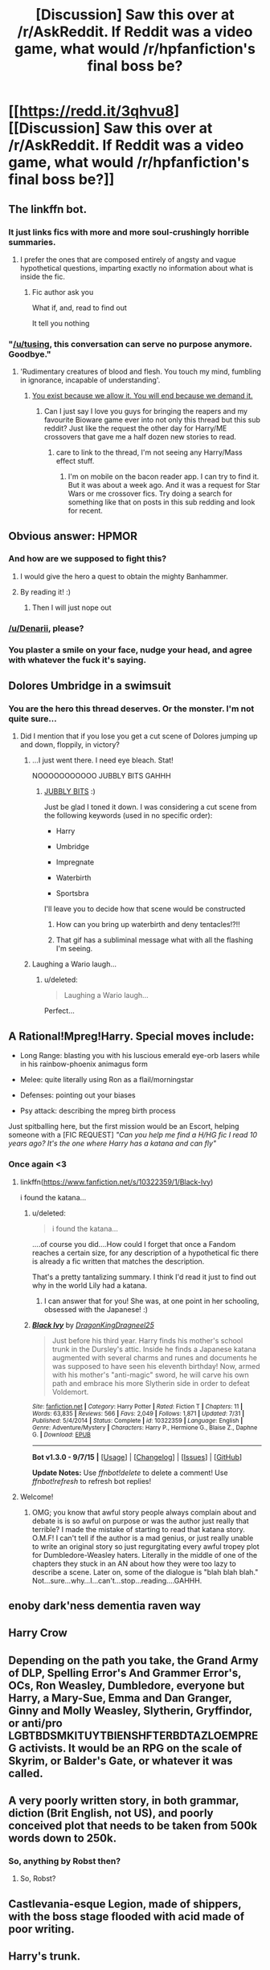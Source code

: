 #+TITLE: [Discussion] Saw this over at /r/AskReddit. If Reddit was a video game, what would /r/hpfanfiction's final boss be?

* [[https://redd.it/3qhvu8][[Discussion] Saw this over at /r/AskReddit. If Reddit was a video game, what would /r/hpfanfiction's final boss be?]]
:PROPERTIES:
:Score: 22
:DateUnix: 1446042335.0
:DateShort: 2015-Oct-28
:FlairText: Discussion
:END:

** The linkffn bot.
:PROPERTIES:
:Author: indigofox83
:Score: 24
:DateUnix: 1446046294.0
:DateShort: 2015-Oct-28
:END:

*** It just links fics with more and more soul-crushingly horrible summaries.
:PROPERTIES:
:Score: 11
:DateUnix: 1446047480.0
:DateShort: 2015-Oct-28
:END:

**** I prefer the ones that are composed entirely of angsty and vague hypothetical questions, imparting exactly no information about what is inside the fic.
:PROPERTIES:
:Score: 14
:DateUnix: 1446054831.0
:DateShort: 2015-Oct-28
:END:

***** Fic author ask you

What if, and, read to find out

It tell you nothing
:PROPERTIES:
:Author: Averant
:Score: 3
:DateUnix: 1446066461.0
:DateShort: 2015-Oct-29
:END:


*** "[[/u/tusing]], this conversation can serve no purpose anymore. Goodbye."
:PROPERTIES:
:Author: Co-miNb
:Score: 8
:DateUnix: 1446047046.0
:DateShort: 2015-Oct-28
:END:

**** 'Rudimentary creatures of blood and flesh. You touch my mind, fumbling in ignorance, incapable of understanding'.
:PROPERTIES:
:Score: 9
:DateUnix: 1446059216.0
:DateShort: 2015-Oct-28
:END:

***** [[https://superiorrealities.files.wordpress.com/2015/05/me1-meeting-sovereign.png][You exist because we allow it. You will end because we demand it.]]
:PROPERTIES:
:Author: EdmundBlishwick
:Score: 4
:DateUnix: 1446067804.0
:DateShort: 2015-Oct-29
:END:

****** Can I just say I love you guys for bringing the reapers and my favourite Bioware game ever into not only this thread but this sub reddit? Just like the request the other day for Harry/ME crossovers that gave me a half dozen new stories to read.
:PROPERTIES:
:Author: JK2137
:Score: 1
:DateUnix: 1446103535.0
:DateShort: 2015-Oct-29
:END:

******* care to link to the thread, I'm not seeing any Harry/Mass effect stuff.
:PROPERTIES:
:Author: toni_toni
:Score: 1
:DateUnix: 1446271751.0
:DateShort: 2015-Oct-31
:END:

******** I'm on mobile on the bacon reader app. I can try to find it. But it was about a week ago. And it was a request for Star Wars or me crossover fics. Try doing a search for something like that on posts in this sub redding and look for recent.
:PROPERTIES:
:Author: JK2137
:Score: 1
:DateUnix: 1446276003.0
:DateShort: 2015-Oct-31
:END:


** Obvious answer: HPMOR
:PROPERTIES:
:Author: midasgoldentouch
:Score: 15
:DateUnix: 1446058640.0
:DateShort: 2015-Oct-28
:END:

*** And how are we supposed to fight this?
:PROPERTIES:
:Author: kazetoame
:Score: 6
:DateUnix: 1446067723.0
:DateShort: 2015-Oct-29
:END:

**** I would give the hero a quest to obtain the mighty Banhammer.
:PROPERTIES:
:Author: denarii
:Score: 3
:DateUnix: 1446129752.0
:DateShort: 2015-Oct-29
:END:


**** By reading it! :)
:PROPERTIES:
:Author: midasgoldentouch
:Score: 2
:DateUnix: 1446068867.0
:DateShort: 2015-Oct-29
:END:

***** Then I will just nope out
:PROPERTIES:
:Author: kazetoame
:Score: 7
:DateUnix: 1446069052.0
:DateShort: 2015-Oct-29
:END:


*** [[/u/Denarii]], please?
:PROPERTIES:
:Author: Karinta
:Score: 3
:DateUnix: 1446092860.0
:DateShort: 2015-Oct-29
:END:


*** You plaster a smile on your face, nudge your head, and agree with whatever the fuck it's saying.
:PROPERTIES:
:Author: OutOfNiceUsernames
:Score: 3
:DateUnix: 1446078146.0
:DateShort: 2015-Oct-29
:END:


** Dolores Umbridge in a swimsuit
:PROPERTIES:
:Score: 28
:DateUnix: 1446052836.0
:DateShort: 2015-Oct-28
:END:

*** You are the hero this thread deserves. Or the monster. I'm not quite sure...
:PROPERTIES:
:Score: 10
:DateUnix: 1446053058.0
:DateShort: 2015-Oct-28
:END:

**** Did I mention that if you lose you get a cut scene of Dolores jumping up and down, floppily, in victory?
:PROPERTIES:
:Score: 13
:DateUnix: 1446053602.0
:DateShort: 2015-Oct-28
:END:

***** ...I just went there. I need eye bleach. Stat!

NOOOOOOOOOOO JUBBLY BITS GAHHH
:PROPERTIES:
:Author: paperhurts
:Score: 7
:DateUnix: 1446058721.0
:DateShort: 2015-Oct-28
:END:

****** [[http://i3.kym-cdn.com/photos/images/original/000/540/706/388.gif][JUBBLY BITS]] :)

 

Just be glad I toned it down. I was considering a cut scene from the following keywords (used in no specific order):

- Harry

- Umbridge

- Impregnate

- Waterbirth

- Sportsbra

I'll leave you to decide how that scene would be constructed
:PROPERTIES:
:Score: 7
:DateUnix: 1446064843.0
:DateShort: 2015-Oct-29
:END:

******* How can you bring up waterbirth and deny tentacles!?!!
:PROPERTIES:
:Author: paperhurts
:Score: 2
:DateUnix: 1446066533.0
:DateShort: 2015-Oct-29
:END:


******* That gif has a subliminal message what with all the flashing I'm seeing.
:PROPERTIES:
:Author: LothartheDestroyer
:Score: 1
:DateUnix: 1446076827.0
:DateShort: 2015-Oct-29
:END:


***** Laughing a Wario laugh...
:PROPERTIES:
:Author: Averant
:Score: 1
:DateUnix: 1446066672.0
:DateShort: 2015-Oct-29
:END:

****** u/deleted:
#+begin_quote
  Laughing a Wario laugh...
#+end_quote

Perfect...
:PROPERTIES:
:Score: 1
:DateUnix: 1446066877.0
:DateShort: 2015-Oct-29
:END:


** A Rational!Mpreg!Harry. Special moves include:

- Long Range: blasting you with his luscious emerald eye-orb lasers while in his rainbow-phoenix animagus form

- Melee: quite literally using Ron as a flail/morningstar

- Defenses: pointing out your biases

- Psy attack: describing the mpreg birth process

 

Just spitballing here, but the first mission would be an Escort, helping someone with a [FIC REQUEST] /"Can you help me find a H/HG fic I read 10 years ago? It's the one where Harry has a katana and can fly"/
:PROPERTIES:
:Score: 28
:DateUnix: 1446051097.0
:DateShort: 2015-Oct-28
:END:

*** Once again <3
:PROPERTIES:
:Author: paperhurts
:Score: 6
:DateUnix: 1446058693.0
:DateShort: 2015-Oct-28
:END:

**** linkffn([[https://www.fanfiction.net/s/10322359/1/Black-Ivy]])

i found the katana...
:PROPERTIES:
:Author: paperhurts
:Score: 9
:DateUnix: 1446058999.0
:DateShort: 2015-Oct-28
:END:

***** u/deleted:
#+begin_quote
  i found the katana...
#+end_quote

....of course you did....How could I forget that once a Fandom reaches a certain size, for any description of a hypothetical fic there is already a fic written that matches the description.

 

That's a pretty tantalizing summary. I think I'd read it just to find out why in the world Lily had a katana.
:PROPERTIES:
:Score: 9
:DateUnix: 1446066818.0
:DateShort: 2015-Oct-29
:END:

****** I can answer that for you! She was, at one point in her schooling, obsessed with the Japanese! :)
:PROPERTIES:
:Author: paperhurts
:Score: 2
:DateUnix: 1446067423.0
:DateShort: 2015-Oct-29
:END:


***** [[http://www.fanfiction.net/s/10322359/1/][*/Black Ivy/*]] by [[https://www.fanfiction.net/u/5646915/DragonKingDragneel25][/DragonKingDragneel25/]]

#+begin_quote
  Just before his third year. Harry finds his mother's school trunk in the Dursley's attic. Inside he finds a Japanese katana augmented with several charms and runes and documents he was supposed to have seen his eleventh birthday! Now, armed with his mother's "anti-magic" sword, he will carve his own path and embrace his more Slytherin side in order to defeat Voldemort.
#+end_quote

^{/Site/: [[http://www.fanfiction.net/][fanfiction.net]] *|* /Category/: Harry Potter *|* /Rated/: Fiction T *|* /Chapters/: 11 *|* /Words/: 63,835 *|* /Reviews/: 566 *|* /Favs/: 2,049 *|* /Follows/: 1,871 *|* /Updated/: 7/31 *|* /Published/: 5/4/2014 *|* /Status/: Complete *|* /id/: 10322359 *|* /Language/: English *|* /Genre/: Adventure/Mystery *|* /Characters/: Harry P., Hermione G., Blaise Z., Daphne G. *|* /Download/: [[http://www.p0ody-files.com/ff_to_ebook/mobile/makeEpub.php?id=10322359][EPUB]]}

--------------

*Bot v1.3.0 - 9/7/15* *|* [[[https://github.com/tusing/reddit-ffn-bot/wiki/Usage][Usage]]] | [[[https://github.com/tusing/reddit-ffn-bot/wiki/Changelog][Changelog]]] | [[[https://github.com/tusing/reddit-ffn-bot/issues/][Issues]]] | [[[https://github.com/tusing/reddit-ffn-bot/][GitHub]]]

*Update Notes:* Use /ffnbot!delete/ to delete a comment! Use /ffnbot!refresh/ to refresh bot replies!
:PROPERTIES:
:Author: FanfictionBot
:Score: 2
:DateUnix: 1446059059.0
:DateShort: 2015-Oct-28
:END:


**** Welcome!
:PROPERTIES:
:Score: 1
:DateUnix: 1446064023.0
:DateShort: 2015-Oct-28
:END:

***** OMG; you know that awful story people always complain about and debate is is so awful on purpose or was the author just really that terrible? I made the mistake of starting to read that katana story. O.M.F! I can't tell if the author is a mad genius, or just really unable to write an original story so just regurgitating every awful tropey plot for Dumbledore-Weasley haters. Literally in the middle of one of the chapters they stuck in an AN about how they were too lazy to describe a scene. Later on, some of the dialogue is "blah blah blah." Not...sure...why...I...can't...stop...reading....GAHHH.
:PROPERTIES:
:Author: paperhurts
:Score: 4
:DateUnix: 1446066028.0
:DateShort: 2015-Oct-29
:END:


** enoby dark'ness dementia raven way
:PROPERTIES:
:Author: chaosmosis
:Score: 12
:DateUnix: 1446065447.0
:DateShort: 2015-Oct-29
:END:


** Harry Crow
:PROPERTIES:
:Author: cavelioness
:Score: 10
:DateUnix: 1446048804.0
:DateShort: 2015-Oct-28
:END:


** Depending on the path you take, the Grand Army of DLP, Spelling Error's And Grammer Error's, OCs, Ron Weasley, Dumbledore, everyone but Harry, a Mary-Sue, Emma and Dan Granger, Ginny and Molly Weasley, Slytherin, Gryffindor, or anti/pro LGBTBDSMKITUYTBIENSHFTERBDTAZLOEMPREG activists. It would be an RPG on the scale of Skyrim, or Balder's Gate, or whatever it was called.
:PROPERTIES:
:Author: JamesBaa
:Score: 8
:DateUnix: 1446055994.0
:DateShort: 2015-Oct-28
:END:


** A very poorly written story, in both grammar, diction (Brit English, not US), and poorly conceived plot that needs to be taken from 500k words down to 250k.
:PROPERTIES:
:Score: 7
:DateUnix: 1446045865.0
:DateShort: 2015-Oct-28
:END:

*** So, anything by Robst then?
:PROPERTIES:
:Author: MoonfireArt
:Score: 7
:DateUnix: 1446050989.0
:DateShort: 2015-Oct-28
:END:

**** So, Robst?
:PROPERTIES:
:Author: paperhurts
:Score: 7
:DateUnix: 1446058892.0
:DateShort: 2015-Oct-28
:END:


** Castlevania-esque Legion, made of shippers, with the boss stage flooded with acid made of poor writing.
:PROPERTIES:
:Author: Kazeto
:Score: 5
:DateUnix: 1446050117.0
:DateShort: 2015-Oct-28
:END:


** Harry's trunk.
:PROPERTIES:
:Author: Raalph
:Score: 3
:DateUnix: 1446087810.0
:DateShort: 2015-Oct-29
:END:


** A gang of Harmony shippers
:PROPERTIES:
:Author: LeisureSuiteLarry
:Score: 10
:DateUnix: 1446047811.0
:DateShort: 2015-Oct-28
:END:

*** I see your

#+begin_quote
  A gang of Harmony shippers
#+end_quote

And I raise you a mpreg!Hambridge shipper (Harry/Umbridge)
:PROPERTIES:
:Score: 6
:DateUnix: 1446054571.0
:DateShort: 2015-Oct-28
:END:

**** I don't remember the fic but someone implies that Umbrige's family has some kind of Super Awful Cthulu Creature Blood in their history, which supposedly explains her toad-like appearance....do with that what you will!! :)

*edit: I'm not at all implying there should be tentacles (there should be tentacles)
:PROPERTIES:
:Author: paperhurts
:Score: 5
:DateUnix: 1446058787.0
:DateShort: 2015-Oct-28
:END:

***** Jamie Evens and Fates Fool
:PROPERTIES:
:Author: howtopleaseme
:Score: 6
:DateUnix: 1446064193.0
:DateShort: 2015-Oct-28
:END:

****** YES. I love that fic to death.
:PROPERTIES:
:Author: Karinta
:Score: 1
:DateUnix: 1446092920.0
:DateShort: 2015-Oct-29
:END:


***** I remember that one, might be the fic where Harry is supposed to be descended from this super secretive and dark 'Sharr' family?

 

There should *not* be tentacles^{nonopleasepleaseno!}
:PROPERTIES:
:Score: 3
:DateUnix: 1446063960.0
:DateShort: 2015-Oct-28
:END:

****** [[http://pre06.deviantart.net/a9f4/th/pre/i/2015/290/9/2/dolores_ursula_umbridge_by_isaiahstephens-d9dgvka.jpg][Oh....yes]]
:PROPERTIES:
:Author: paperhurts
:Score: 8
:DateUnix: 1446066478.0
:DateShort: 2015-Oct-29
:END:

******* Of course that exists, why wouldn't it
:PROPERTIES:
:Score: 1
:DateUnix: 1446066925.0
:DateShort: 2015-Oct-29
:END:

******** I feel like this would bring the water birthing concept to a whole other level...
:PROPERTIES:
:Author: paperhurts
:Score: 1
:DateUnix: 1446067388.0
:DateShort: 2015-Oct-29
:END:


*** A gang of canon shippers
:PROPERTIES:
:Author: MoonfireArt
:Score: 3
:DateUnix: 1446050966.0
:DateShort: 2015-Oct-28
:END:

**** A Hydra, with each head pushing a different ship.
:PROPERTIES:
:Score: 13
:DateUnix: 1446052320.0
:DateShort: 2015-Oct-28
:END:


** I posted: [our final boss] is Joann Rowling asking 'why did you write that?'
:PROPERTIES:
:Author: wordhammer
:Score: 8
:DateUnix: 1446045672.0
:DateShort: 2015-Oct-28
:END:

*** Or: Rowling's Twitter and interviews, making it harder and harder for your fic to remain canon compliant
:PROPERTIES:
:Author: ClaraBlack
:Score: 9
:DateUnix: 1446056210.0
:DateShort: 2015-Oct-28
:END:

**** That's what EWE and its associated paradigms are for. :-)
:PROPERTIES:
:Author: Karinta
:Score: 3
:DateUnix: 1446092992.0
:DateShort: 2015-Oct-29
:END:


** Indy harry
:PROPERTIES:
:Author: Notosk
:Score: 3
:DateUnix: 1446079938.0
:DateShort: 2015-Oct-29
:END:


** Some mook named Eliezer
:PROPERTIES:
:Author: wordhammer
:Score: 2
:DateUnix: 1446056702.0
:DateShort: 2015-Oct-28
:END:

*** You mean Harriezer?
:PROPERTIES:
:Score: 4
:DateUnix: 1446065398.0
:DateShort: 2015-Oct-29
:END:

**** Eliezarry Pottowski. Or his evil twin Skippy Yudkotter
:PROPERTIES:
:Author: wordhammer
:Score: 2
:DateUnix: 1446085711.0
:DateShort: 2015-Oct-29
:END:


** Denarii would.
:PROPERTIES:
:Author: Karinta
:Score: 1
:DateUnix: 1446092808.0
:DateShort: 2015-Oct-29
:END:


** A story made up entirely of a Diagon Alley shopping trip, clocking in at 400k words and marked as complete while the summary says 'DISCONTINUED'
:PROPERTIES:
:Author: waylandertheslayer
:Score: 1
:DateUnix: 1446134123.0
:DateShort: 2015-Oct-29
:END:
